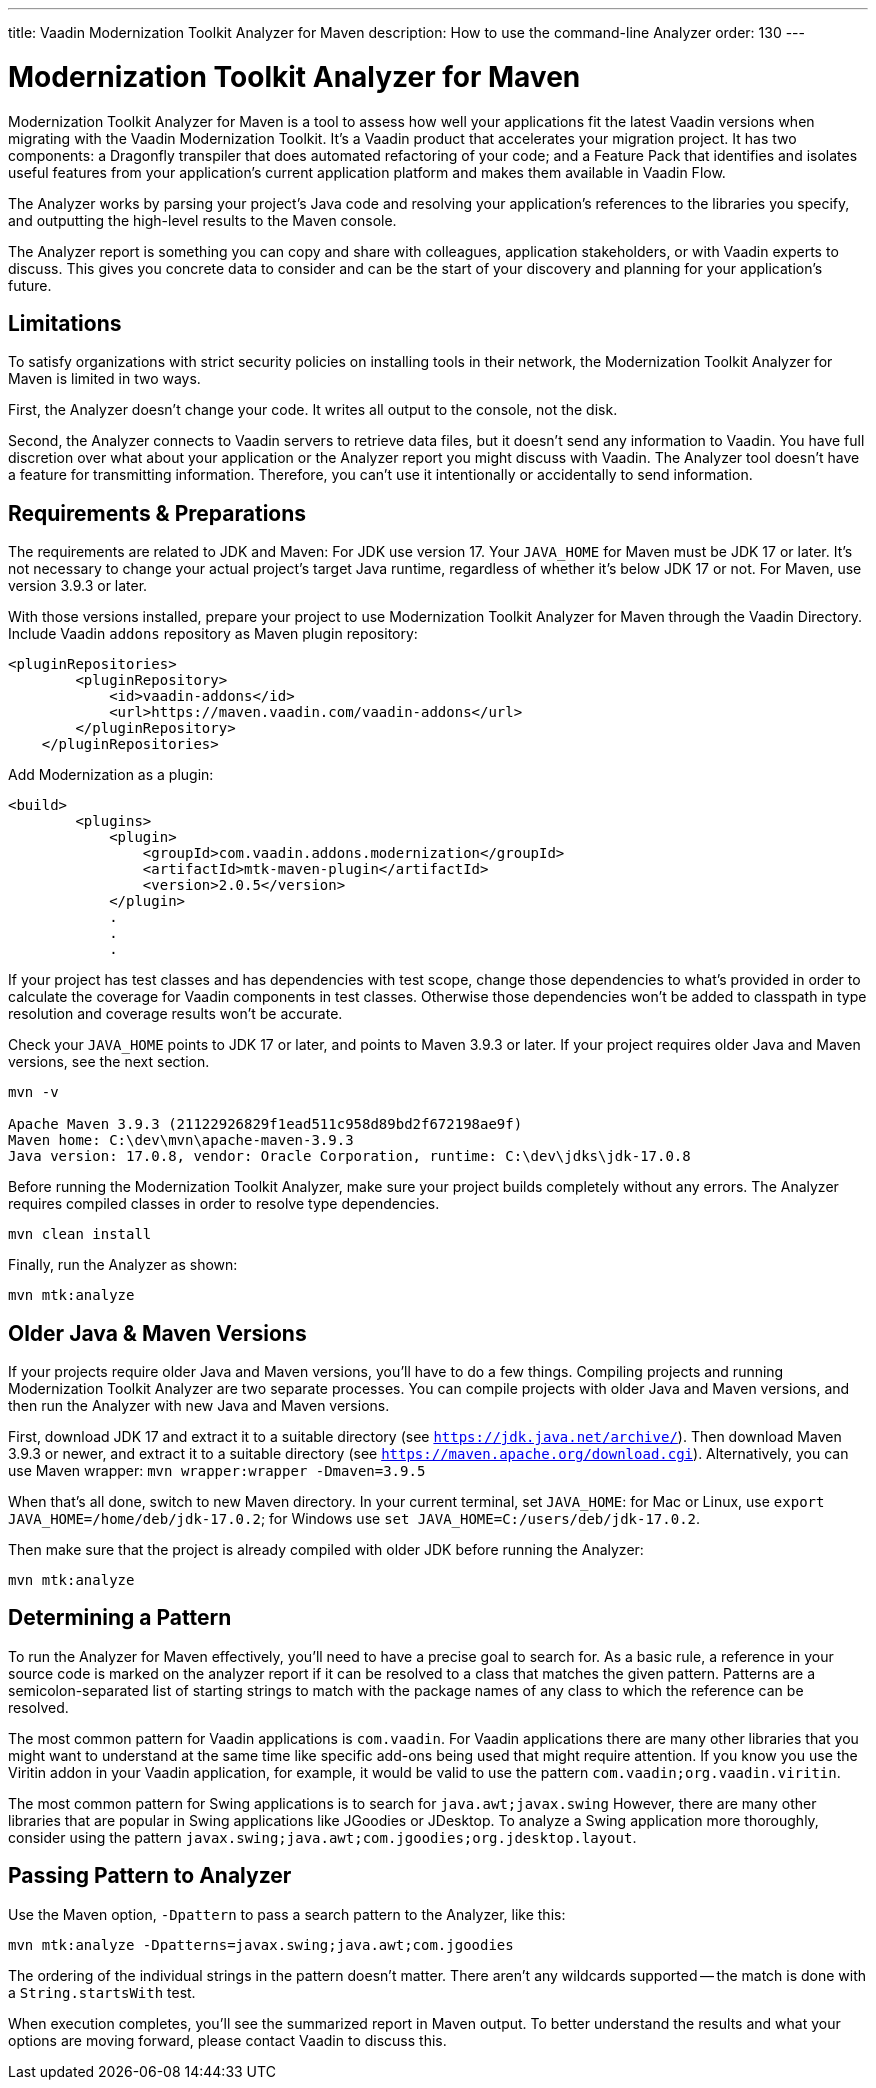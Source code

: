---
title: Vaadin Modernization Toolkit Analyzer for Maven
description: How to use the command-line Analyzer
order: 130
---


= Modernization Toolkit Analyzer for Maven

Modernization Toolkit Analyzer for Maven is a tool to assess how well your applications fit the latest Vaadin versions when migrating with the Vaadin Modernization Toolkit. It's a Vaadin product that accelerates your migration project. It has two components: a Dragonfly transpiler that does automated refactoring of your code; and a Feature Pack that identifies and isolates useful features from your application's current application platform and makes them available in Vaadin Flow.

The Analyzer works by parsing your project's Java code and resolving your application's references to the libraries you specify, and outputting the high-level results to the Maven console. 

The Analyzer report is something you can copy and share with colleagues, application stakeholders, or with Vaadin experts to discuss. This gives you concrete data to consider and can be the start of your discovery and planning for your application's future.


== Limitations

To satisfy organizations with strict security policies on installing tools in their network, the Modernization Toolkit Analyzer for Maven is limited in two ways.

First, the Analyzer doesn't change your code. It writes all output to the console, not the disk.

Second, the Analyzer connects to Vaadin servers to retrieve data files, but it doesn't send any information to Vaadin. You have full discretion over what about your application or the Analyzer report you might discuss with Vaadin. The Analyzer tool doesn't have a feature for transmitting information. Therefore, you can't use it intentionally or accidentally to send information.


== Requirements & Preparations

The requirements are related to JDK and Maven: For JDK use version 17. Your `JAVA_HOME` for Maven must be JDK 17 or later. It's not necessary to change your actual project's target Java runtime, regardless of whether it's below JDK 17 or not. For Maven, use version 3.9.3 or later.

With those versions installed, prepare your project to use Modernization Toolkit Analyzer for Maven through the Vaadin Directory. Include Vaadin `addons` repository as Maven plugin repository:

[source,terminal]
----
<pluginRepositories>
        <pluginRepository>
            <id>vaadin-addons</id>
            <url>https://maven.vaadin.com/vaadin-addons</url>
        </pluginRepository>
    </pluginRepositories>
----

Add Modernization as a plugin:

[source,terminal]
----
<build>
        <plugins>
            <plugin>
                <groupId>com.vaadin.addons.modernization</groupId>
                <artifactId>mtk-maven-plugin</artifactId>
                <version>2.0.5</version>
            </plugin>
            .
            .
            .
----

If your project has test classes and has dependencies with test scope, change those dependencies to what's provided in order to calculate the coverage for Vaadin components in test classes. Otherwise those dependencies won't be added to classpath in type resolution and coverage results won't be accurate.

Check your `JAVA_HOME` points to JDK 17 or later, and points to Maven 3.9.3 or later. If your project requires older Java and Maven versions, see the next section.

[source,terminal]
----
mvn -v

Apache Maven 3.9.3 (21122926829f1ead511c958d89bd2f672198ae9f)
Maven home: C:\dev\mvn\apache-maven-3.9.3
Java version: 17.0.8, vendor: Oracle Corporation, runtime: C:\dev\jdks\jdk-17.0.8
----

Before running the Modernization Toolkit Analyzer, make sure your project builds completely without any errors. The Analyzer requires compiled classes in order to resolve type dependencies.

[source,terminal]
----
mvn clean install
----

Finally, run the Analyzer as shown:

[source,terminal]
----
mvn mtk:analyze
----


== Older Java & Maven Versions

If your projects require older Java and Maven versions, you'll have to do a few things. Compiling projects and running Modernization Toolkit Analyzer are two separate processes. You can compile projects with older Java and Maven versions, and then run the Analyzer with new Java and Maven versions.

First, download JDK 17 and extract it to a suitable directory (see `https://jdk.java.net/archive/`). Then download Maven 3.9.3 or newer, and extract it to a suitable directory (see `https://maven.apache.org/download.cgi`). Alternatively, you can use Maven wrapper: `mvn wrapper:wrapper -Dmaven=3.9.5`

When that's all done, switch to new Maven directory. In your current terminal, set `JAVA_HOME`: for Mac or Linux, use `export JAVA_HOME=/home/deb/jdk-17.0.2`; for Windows use `set JAVA_HOME=C:/users/deb/jdk-17.0.2`. 

Then make sure that the project is already compiled with older JDK before running the Analyzer:

[source,terminal]
----
mvn mtk:analyze
----


== Determining a Pattern

To run the Analyzer for Maven effectively, you'll need to have a precise goal to search for. As a basic rule, a reference in your source code is marked on the analyzer report if it can be resolved to a class that matches the given pattern. Patterns are a semicolon-separated list of starting strings to match with the package names of any class to which the reference can be resolved.

The most common pattern for Vaadin applications is `com.vaadin`. For Vaadin applications there are many other libraries that you might want to understand at the same time like specific add-ons being used that might require attention. If you know you use the Viritin addon in your Vaadin application, for example, it would be valid to use the pattern `com.vaadin;org.vaadin.viritin`.

The most common pattern for Swing applications is to search for `java.awt;javax.swing` However, there are many other libraries that are popular in Swing applications like JGoodies or JDesktop. To analyze a Swing application more thoroughly, consider using the pattern  `javax.swing;java.awt;com.jgoodies;org.jdesktop.layout`.


== Passing Pattern to Analyzer

Use the Maven option, `-Dpattern` to pass a search pattern to the Analyzer, like this:

[source,terminal]
----
mvn mtk:analyze -Dpatterns=javax.swing;java.awt;com.jgoodies
----

The ordering of the individual strings in the pattern doesn't matter. There aren't any wildcards supported -- the match is done with a `String.startsWith` test.

When execution completes, you'll see the summarized report in Maven output. To better understand the results and what your options are moving forward, please contact Vaadin to discuss this.
